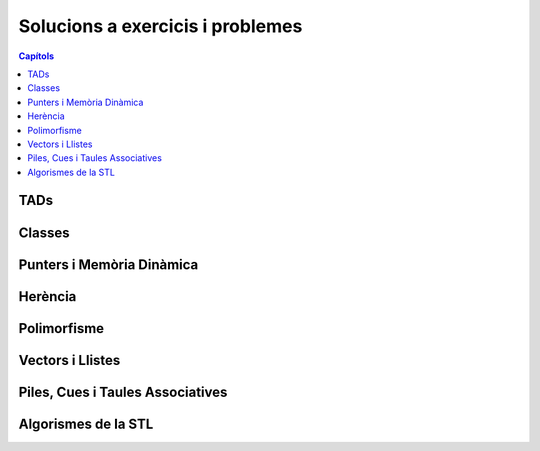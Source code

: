 
Solucions a exercicis i problemes
=================================

.. contents:: Capítols
   :local:

TADs
----

.. llista_solucions:: tad


Classes
-------

.. llista_solucions:: cl


Punters i Memòria Dinàmica
--------------------------

.. llista_solucions:: pimd


Herència
--------

.. llista_solucions:: he


Polimorfisme
------------

.. llista_solucions:: poli


Vectors i Llistes
-----------------

.. llista_solucions:: vl


Piles, Cues i Taules Associatives
---------------------------------

.. llista_solucions:: map


Algorismes de la STL
--------------------

.. llista_solucions:: alg
